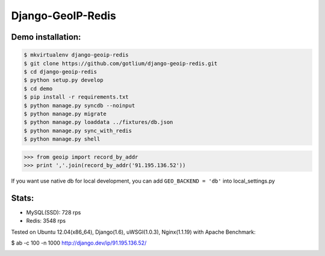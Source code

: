 Django-GeoIP-Redis
==================

.. image:: https://api.travis-ci.org/gotlium/django-geoip-redis.png?branch=master
    :alt: Build Status
    :target: https://travis-ci.org/gotlium/django-geoip-redis


Demo installation:
------------------

.. code-block:: bash

    $ mkvirtualenv django-geoip-redis
    $ git clone https://github.com/gotlium/django-geoip-redis.git
    $ cd django-geoip-redis
    $ python setup.py develop
    $ cd demo
    $ pip install -r requirements.txt
    $ python manage.py syncdb --noinput
    $ python manage.py migrate
    $ python manage.py loaddata ../fixtures/db.json
    $ python manage.py sync_with_redis
    $ python manage.py shell


.. code-block:: python

    >>> from geoip import record_by_addr
    >>> print ','.join(record_by_addr('91.195.136.52'))


If you want use native db for local development,
you can add ``GEO_BACKEND = 'db'`` into local_settings.py


Stats:
-----
* MySQL(SSD): 728 rps
* Redis: 3548 rps


Tested on Ubuntu 12.04(x86_64), Django(1.6), uWSGI(1.0.3), Nginx(1.1.19) with Apache Benchmark:


.. code-block:: bash

$ ab -c 100 -n 1000 http://django.dev/ip/91.195.136.52/



.. image:: https://d2weczhvl823v0.cloudfront.net/gotlium/django-geoip-redis/trend.png
   :alt: Bitdeli badge
   :target: https://bitdeli.com/free

